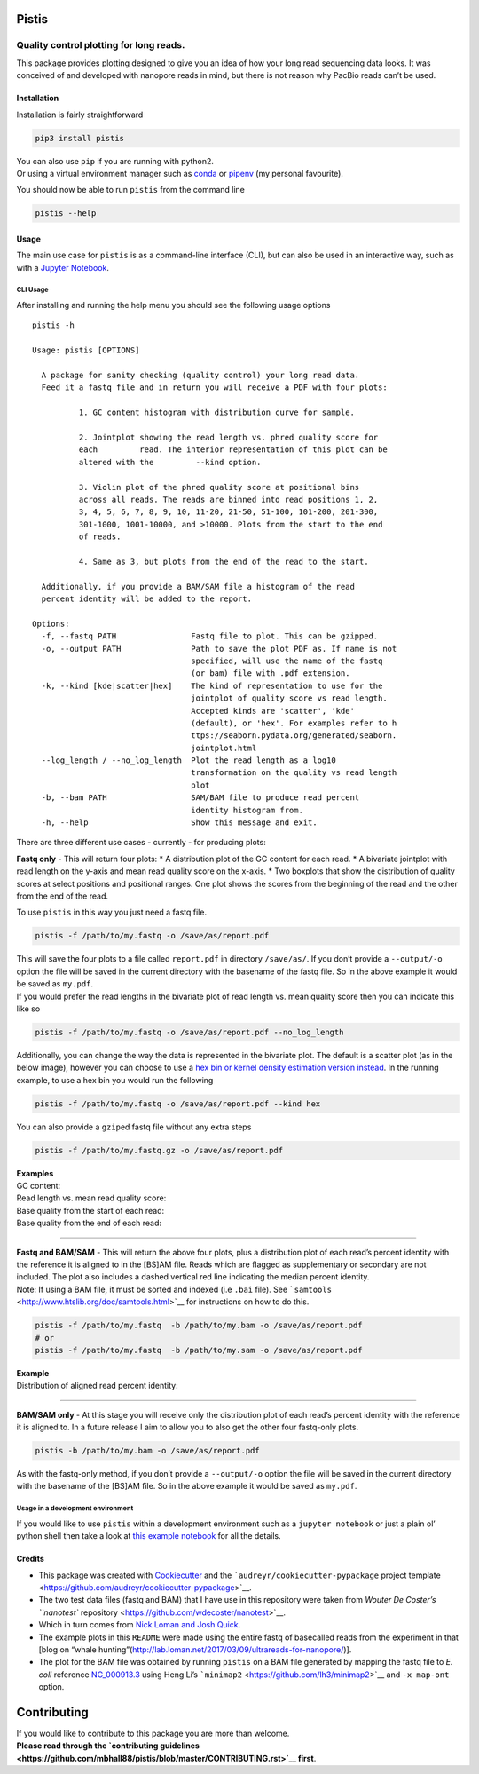 Pistis
======

Quality control plotting for long reads.
~~~~~~~~~~~~~~~~~~~~~~~~~~~~~~~~~~~~~~~~

|PyPI status| |Build Status| |GitHub license| |Twitter Follow|

This package provides plotting designed to give you an idea of how your
long read sequencing data looks. It was conceived of and developed with
nanopore reads in mind, but there is not reason why PacBio reads can’t
be used.

Installation
------------

Installation is fairly straightforward

.. code:: sh

    pip3 install pistis

| You can also use ``pip`` if you are running with python2.
| Or using a virtual environment manager such as
  `conda <https://conda.io/docs/>`__ or
  `pipenv <https://docs.pipenv.org/>`__ (my personal favourite).

You should now be able to run ``pistis`` from the command line

.. code:: sh

    pistis --help

Usage
-----

The main use case for ``pistis`` is as a command-line interface (CLI),
but can also be used in an interactive way, such as with a `Jupyter
Notebook <https://jupyter.org/>`__.

CLI Usage
^^^^^^^^^

After installing and running the help menu you should see the following
usage options

::

    pistis -h

    Usage: pistis [OPTIONS]

      A package for sanity checking (quality control) your long read data.
      Feed it a fastq file and in return you will receive a PDF with four plots:

              1. GC content histogram with distribution curve for sample.

              2. Jointplot showing the read length vs. phred quality score for
              each         read. The interior representation of this plot can be
              altered with the         --kind option.

              3. Violin plot of the phred quality score at positional bins
              across all reads. The reads are binned into read positions 1, 2,
              3, 4, 5, 6, 7, 8, 9, 10, 11-20, 21-50, 51-100, 101-200, 201-300,
              301-1000, 1001-10000, and >10000. Plots from the start to the end
              of reads.

              4. Same as 3, but plots from the end of the read to the start.

      Additionally, if you provide a BAM/SAM file a histogram of the read
      percent identity will be added to the report.

    Options:
      -f, --fastq PATH                Fastq file to plot. This can be gzipped.
      -o, --output PATH               Path to save the plot PDF as. If name is not
                                      specified, will use the name of the fastq
                                      (or bam) file with .pdf extension.
      -k, --kind [kde|scatter|hex]    The kind of representation to use for the
                                      jointplot of quality score vs read length.
                                      Accepted kinds are 'scatter', 'kde'
                                      (default), or 'hex'. For examples refer to h
                                      ttps://seaborn.pydata.org/generated/seaborn.
                                      jointplot.html
      --log_length / --no_log_length  Plot the read length as a log10
                                      transformation on the quality vs read length
                                      plot
      -b, --bam PATH                  SAM/BAM file to produce read percent
                                      identity histogram from.
      -h, --help                      Show this message and exit.

There are three different use cases - currently - for producing plots:

**Fastq only** - This will return four plots: \* A distribution plot of
the GC content for each read. \* A bivariate jointplot with read length
on the y-axis and mean read quality score on the x-axis. \* Two boxplots
that show the distribution of quality scores at select positions and
positional ranges. One plot shows the scores from the beginning of the
read and the other from the end of the read.

To use ``pistis`` in this way you just need a fastq file.

.. code:: sh

    pistis -f /path/to/my.fastq -o /save/as/report.pdf

| This will save the four plots to a file called ``report.pdf`` in
  directory ``/save/as/``. If you don’t provide a ``--output/-o`` option
  the file will be saved in the current directory with the basename of
  the fastq file. So in the above example it would be saved as
  ``my.pdf``.
| If you would prefer the read lengths in the bivariate plot of read
  length vs. mean quality score then you can indicate this like so

.. code:: sh

    pistis -f /path/to/my.fastq -o /save/as/report.pdf --no_log_length

Additionally, you can change the way the data is represented in the
bivariate plot. The default is a scatter plot (as in the below image),
however you can choose to use a `hex bin or kernel density estimation
version
instead <https://seaborn.pydata.org/generated/seaborn.jointplot.html>`__.
In the running example, to use a hex bin you would run the following

.. code:: sh

    pistis -f /path/to/my.fastq -o /save/as/report.pdf --kind hex

You can also provide a ``gzip``\ ed fastq file without any extra steps

.. code:: sh

    pistis -f /path/to/my.fastq.gz -o /save/as/report.pdf

| **Examples**
| GC content:
| |gc content plot|

| Read length vs. mean read quality score:
| |read length vs quality plot|

| Base quality from the start of each read:
| |base quality from start plot|

| Base quality from the end of each read:
| |base quality from end plot|

--------------

| **Fastq and BAM/SAM** - This will return the above four plots, plus a
  distribution plot of each read’s percent identity with the reference
  it is aligned to in the [BS]AM file. Reads which are flagged as
  supplementary or secondary are not included. The plot also includes a
  dashed vertical red line indicating the median percent identity.
| Note: If using a BAM file, it must be sorted and indexed (i.e ``.bai``
  file). See ```samtools`` <http://www.htslib.org/doc/samtools.html>`__
  for instructions on how to do this.

.. code:: sh

    pistis -f /path/to/my.fastq  -b /path/to/my.bam -o /save/as/report.pdf
    # or
    pistis -f /path/to/my.fastq  -b /path/to/my.sam -o /save/as/report.pdf

| **Example**
| Distribution of aligned read percent identity:
| |percent identity plot|

--------------

**BAM/SAM only** - At this stage you will receive only the distribution
plot of each read’s percent identity with the reference it is aligned
to. In a future release I aim to allow you to also get the other four
fastq-only plots.

.. code:: sh

    pistis -b /path/to/my.bam -o /save/as/report.pdf

As with the fastq-only method, if you don’t provide a ``--output/-o``
option the file will be saved in the current directory with the basename
of the [BS]AM file. So in the above example it would be saved as
``my.pdf``.

Usage in a development environment
^^^^^^^^^^^^^^^^^^^^^^^^^^^^^^^^^^

If you would like to use ``pistis`` within a development environment
such as a ``jupyter notebook`` or just a plain ol’ python shell then
take a look at `this example
notebook <https://github.com/mbhall88/pistis/blob/master/examples/example_usage.ipynb>`__
for all the details.

Credits
-------

-  This package was created with
   `Cookiecutter <https://github.com/audreyr/cookiecutter>`__ and the
   ```audreyr/cookiecutter-pypackage`` project
   template <https://github.com/audreyr/cookiecutter-pypackage>`__.
-  The two test data files (fastq and BAM) that I have use in this
   repository were taken from `Wouter De Coster’s ``nanotest``
   repository <https://github.com/wdecoster/nanotest>`__.
-  Which in turn comes from `Nick Loman and Josh
   Quick <http://lab.loman.net/2017/03/09/ultrareads-for-nanopore/>`__.
-  The example plots in this ``README`` were made using the entire fastq
   of basecalled reads from the experiment in that [blog on “whale
   hunting”(http://lab.loman.net/2017/03/09/ultrareads-for-nanopore/)].
-  The plot for the BAM file was obtained by running ``pistis`` on a BAM
   file generated by mapping the fastq file to *E. coli* reference
   `NC_000913.3 <https://www.ncbi.nlm.nih.gov/nuccore/NC_000913.3>`__
   using Heng Li’s ```minimap2`` <https://github.com/lh3/minimap2>`__
   and ``-x map-ont`` option.

Contributing
============

| If you would like to contribute to this package you are more than
  welcome.
| **Please read through the `contributing
  guidelines <https://github.com/mbhall88/pistis/blob/master/CONTRIBUTING.rst>`__
  first**.

.. |PyPI status| image:: https://img.shields.io/pypi/v/pistis.svg
   :target: https://pypi.python.org/pypi/pistis
.. |Build Status| image:: https://travis-ci.org/mbhall88/pistis.svg?branch=master
   :target: https://travis-ci.org/mbhall88/pistis
.. |GitHub license| image:: https://img.shields.io/github/license/mbhall88/pistis.svg
   :target: https://github.com/mbhall88/pistis/blob/master/LICENSE
.. |Twitter Follow| image:: https://img.shields.io/twitter/follow/mbhall88.svg?style=social&logo=twitter&label=Follow
.. |gc content plot| image:: https://github.com/mbhall88/pistis/blob/master/docs/imgs/pistis_gc_plot.png
.. |read length vs quality plot| image:: https://github.com/mbhall88/pistis/blob/master/docs/imgs/pistis_qual_v_len.png
.. |base quality from start plot| image:: https://github.com/mbhall88/pistis/blob/master/docs/imgs/pistis_qual_start.png
.. |base quality from end plot| image:: https://github.com/mbhall88/pistis/blob/master/docs/imgs/pistis_qual_end.png
.. |percent identity plot| image:: https://github.com/mbhall88/pistis/blob/master/docs/imgs/pistis_perc_id.png

